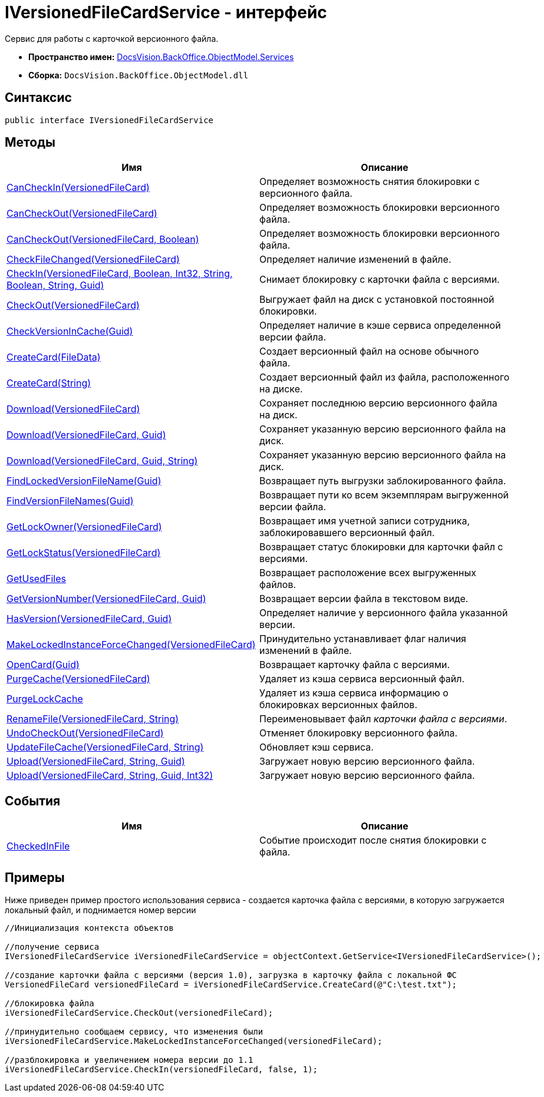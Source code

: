 = IVersionedFileCardService - интерфейс

Сервис для работы с карточкой версионного файла.

* *Пространство имен:* xref:api/DocsVision/BackOffice/ObjectModel/Services/Services_NS.adoc[DocsVision.BackOffice.ObjectModel.Services]
* *Сборка:* `DocsVision.BackOffice.ObjectModel.dll`

== Синтаксис

[source,csharp]
----
public interface IVersionedFileCardService
----

== Методы

[cols=",",options="header"]
|===
|Имя |Описание
|xref:api/DocsVision/BackOffice/ObjectModel/Services/IVersionedFileCardService.CanCheckIn_MT.adoc[CanCheckIn(VersionedFileCard)] |Определяет возможность снятия блокировки с версионного файла.
|xref:api/DocsVision/BackOffice/ObjectModel/Services/IVersionedFileCardService.CanCheckOut_MT.adoc[CanCheckOut(VersionedFileCard)] |Определяет возможность блокировки версионного файла.
|xref:api/DocsVision/BackOffice/ObjectModel/Services/IVersionedFileCardService.CanCheckOut_1_MT.adoc[CanCheckOut(VersionedFileCard, Boolean)] |Определяет возможность блокировки версионного файла.
|xref:api/DocsVision/BackOffice/ObjectModel/Services/IVersionedFileCardService.CheckFileChanged_MT.adoc[CheckFileChanged(VersionedFileCard)] |Определяет наличие изменений в файле.
|xref:api/DocsVision/BackOffice/ObjectModel/Services/IVersionedFileCardService.CheckIn_MT.adoc[CheckIn(VersionedFileCard, Boolean, Int32, String, Boolean, String, Guid)] |Снимает блокировку с карточки файла с версиями.
|xref:api/DocsVision/BackOffice/ObjectModel/Services/IVersionedFileCardService.CheckOut_MT.adoc[CheckOut(VersionedFileCard)] |Выгружает файл на диск с установкой постоянной блокировки.
|xref:api/DocsVision/BackOffice/ObjectModel/Services/IVersionedFileCardService.CheckVersionInCache_MT.adoc[CheckVersionInCache(Guid)] |Определяет наличие в кэше сервиса определенной версии файла.
|xref:api/DocsVision/BackOffice/ObjectModel/Services/IVersionedFileCardService.CreateCard_1_MT.adoc[CreateCard(FileData)] |Создает версионный файл на основе обычного файла.
|xref:api/DocsVision/BackOffice/ObjectModel/Services/IVersionedFileCardService.CreateCard_MT.adoc[CreateCard(String)] |Создает версионный файл из файла, расположенного на диске.
|xref:api/DocsVision/BackOffice/ObjectModel/Services/IVersionedFileCardService.Download_MT.adoc[Download(VersionedFileCard)] |Сохраняет последнюю версию версионного файла на диск.
|xref:api/DocsVision/BackOffice/ObjectModel/Services/IVersionedFileCardService.Download_1_MT.adoc[Download(VersionedFileCard, Guid)] |Сохраняет указанную версию версионного файла на диск.
|xref:api/DocsVision/BackOffice/ObjectModel/Services/IVersionedFileCardService.Download_2_MT.adoc[Download(VersionedFileCard, Guid, String)] |Сохраняет указанную версию версионного файла на диск.
|xref:api/DocsVision/BackOffice/ObjectModel/Services/IVersionedFileCardService.FindLockedVersionFileName_MT.adoc[FindLockedVersionFileName(Guid)] |Возвращает путь выгрузки заблокированного файла.
|xref:api/DocsVision/BackOffice/ObjectModel/Services/IVersionedFileCardService.FindVersionFileNames_MT.adoc[FindVersionFileNames(Guid)] |Возвращает пути ко всем экземплярам выгруженной версии файла.
|xref:api/DocsVision/BackOffice/ObjectModel/Services/IVersionedFileCardService.GetLockOwner_MT.adoc[GetLockOwner(VersionedFileCard)] |Возвращает имя учетной записи сотрудника, заблокировавшего версионный файл.
|xref:api/DocsVision/BackOffice/ObjectModel/Services/IVersionedFileCardService.GetLockStatus_MT.adoc[GetLockStatus(VersionedFileCard)] |Возвращает статус блокировки для карточки файл с версиями.
|xref:api/DocsVision/BackOffice/ObjectModel/Services/IVersionedFileCardService.GetUsedFiles_MT.adoc[GetUsedFiles] |Возвращает расположение всех выгруженных файлов.
|xref:api/DocsVision/BackOffice/ObjectModel/Services/IVersionedFileCardService.GetVersionNumber_MT.adoc[GetVersionNumber(VersionedFileCard, Guid)] |Возвращает версии файла в текстовом виде.
|xref:api/DocsVision/BackOffice/ObjectModel/Services/IVersionedFileCardService.HasVersion_MT.adoc[HasVersion(VersionedFileCard, Guid)] |Определяет наличие у версионного файла указанной версии.
|xref:api/DocsVision/BackOffice/ObjectModel/Services/IVersionedFileCardService.MakeLockedInstanceForceChanged_MT.adoc[MakeLockedInstanceForceChanged(VersionedFileCard)] |Принудительно устанавливает флаг наличия изменений в файле.
|xref:api/DocsVision/BackOffice/ObjectModel/Services/IVersionedFileCardService.OpenCard_MT.adoc[OpenCard(Guid)] |Возвращает карточку файла с версиями.
|xref:api/DocsVision/BackOffice/ObjectModel/Services/IVersionedFileCardService.PurgeCache_MT.adoc[PurgeCache(VersionedFileCard)] |Удаляет из кэша сервиса версионный файл.
|xref:api/DocsVision/BackOffice/ObjectModel/Services/IVersionedFileCardService.PurgeLockCache_MT.adoc[PurgeLockCache] |Удаляет из кэша сервиса информацию о блокировках версионных файлов.
|xref:api/DocsVision/BackOffice/ObjectModel/Services/IVersionedFileCardService.RenameFile_MT.adoc[RenameFile(VersionedFileCard, String)] |Переименовывает файл _карточки файла с версиями_.
|xref:api/DocsVision/BackOffice/ObjectModel/Services/IVersionedFileCardService.UndoCheckOut_MT.adoc[UndoCheckOut(VersionedFileCard)] |Отменяет блокировку версионного файла.
|xref:api/DocsVision/BackOffice/ObjectModel/Services/IVersionedFileCardService.UpdateFileCache_MT.adoc[UpdateFileCache(VersionedFileCard, String)] |Обновляет кэш сервиса.
|xref:api/DocsVision/BackOffice/ObjectModel/Services/IVersionedFileCardService.Upload_MT.adoc[Upload(VersionedFileCard, String, Guid)] |Загружает новую версию версионного файла.
|xref:api/DocsVision/BackOffice/ObjectModel/Services/IVersionedFileCardService.Upload_1_MT.adoc[Upload(VersionedFileCard, String, Guid, Int32)] |Загружает новую версию версионного файла.
|===

== События

[cols=",",options="header"]
|===
|Имя |Описание
|xref:api/DocsVision/BackOffice/ObjectModel/Services/IVersionedFileCardService.CheckedInFile_EV.adoc[CheckedInFile] |Событие происходит после снятия блокировки с файла.
|===

== Примеры

Ниже приведен пример простого использования сервиса - создается карточка файла с версиями, в которую загружается локальный файл, и поднимается номер версии

[source,csharp]
----
//Инициализация контекста объектов

//получение сервиса
IVersionedFileCardService iVersionedFileCardService = objectContext.GetService<IVersionedFileCardService>();

//создание карточки файла с версиями (версия 1.0), загрузка в карточку файла с локальной ФС
VersionedFileCard versionedFileCard = iVersionedFileCardService.CreateCard(@"C:\test.txt");

//блокировка файла
iVersionedFileCardService.CheckOut(versionedFileCard);

//принудительно сообщаем сервису, что изменения были
iVersionedFileCardService.MakeLockedInstanceForceChanged(versionedFileCard);

//разблокировка и увеличением номера версии до 1.1
iVersionedFileCardService.CheckIn(versionedFileCard, false, 1);
----







